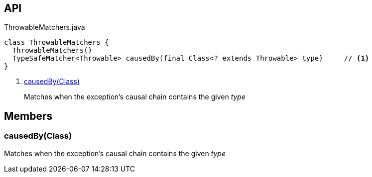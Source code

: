 :Notice: Licensed to the Apache Software Foundation (ASF) under one or more contributor license agreements. See the NOTICE file distributed with this work for additional information regarding copyright ownership. The ASF licenses this file to you under the Apache License, Version 2.0 (the "License"); you may not use this file except in compliance with the License. You may obtain a copy of the License at. http://www.apache.org/licenses/LICENSE-2.0 . Unless required by applicable law or agreed to in writing, software distributed under the License is distributed on an "AS IS" BASIS, WITHOUT WARRANTIES OR  CONDITIONS OF ANY KIND, either express or implied. See the License for the specific language governing permissions and limitations under the License.

== API

[source,java]
.ThrowableMatchers.java
----
class ThrowableMatchers {
  ThrowableMatchers()
  TypeSafeMatcher<Throwable> causedBy(final Class<? extends Throwable> type)     // <.>
}
----

<.> xref:#causedBy__Class[causedBy(Class)]
+
--
Matches when the exception's causal chain contains the given _type_
--

== Members

[#causedBy__Class]
=== causedBy(Class)

Matches when the exception's causal chain contains the given _type_

